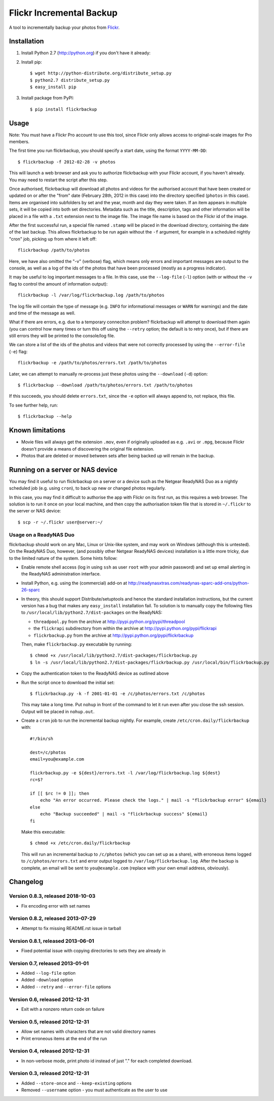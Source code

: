 Flickr Incremental Backup
=========================

A tool to incrementally backup your photos from `Flickr <http://flickr.com>`_.

Installation
-------------

1. Install Python 2.7 (http://python.org) if you don't have it already:

2. Install pip::

    $ wget http://python-distribute.org/distribute_setup.py
    $ python2.7 distribute_setup.py
    $ easy_install pip

3. Install package from PyPI::

    $ pip install flickrbackup

Usage
-----

Note: You must have a Flickr Pro account to use this tool, since Flickr only
allows access to original-scale images for Pro members.

The first time you run flickrbackup, you should specify a start date, using the
format ``YYYY-MM-DD``::

    $ flickrbackup -f 2012-02-28 -v photos

This will launch a web browser and ask you to authorize flickrbackup with your
Flickr account, if you haven't already. You may need to restart the script
after this step.

Once authorised, flickrbackup will download all photos and videos for the
authorised account that have been created or updated on or after the "from" date
(February 28th, 2012 in this case) into the directory specified (``photos`` in
this case). Items are organised into subfolders by set and the year, month and
day they were taken. If an item appears in multiple sets, it will be copied into
both set directories. Metadata such as the title, description, tags and other
information will be placed in a file with a ``.txt`` extension next to the image
file. The image file name is based on the Flickr id of the image.

After the first successful run, a special file named ``.stamp`` will be placed
in the download directory, containing the date of the last backup. This allows
flickrbackup to be run again without the ``-f`` argument, for example in a
scheduled nightly "cron" job, picking up from where it left off::

    flickrbackup /path/to/photos

Here, we have also omitted the "-v" (verbose) flag, which means only errors and
important messages are output to the console, as well as a log of the ids of the
photos that have been processed (mostly as a progress indicator).

It may be useful to log important messages to a file. In this case, use the
``--log-file`` (``-l``) option (with or without the ``-v`` flag to control the
amount of information output)::

    flickrbackup -l /var/log/flickrbackup.log /path/to/photos

The log file will contain the type of message (e.g. ``INFO`` for informational
messages or ``WARN`` for warnings) and the date and time of the message as well.

What if there are errors, e.g. due to a temporary conneciton problem?
flickrbackup will attempt to download them again (you can control how many times
or turn this off using the ``--retry`` option; the default is to retry once),
but if there are still errors they will be printed to the console/log file.

We can store a list of the ids of the photos and videos that were not correctly
processed by using the ``--error-file`` (``-e``) flag::

    flickrbackup -e /path/to/photos/errors.txt /path/to/photos

Later, we can attempt to manually re-process just these photos using the
``--download`` (``-d``) option::

    $ flickrbackup --download /path/to/photos/errors.txt /path/to/photos

If this succeeds, you should delete ``errors.txt``, since the ``-e`` option
will always append to, not replace, this file.

To see further help, run::

    $ flickrbackup --help

Known limitations
-----------------

* Movie files will always get the extension ``.mov``, even if originally
  uploaded as e.g. ``.avi`` or ``.mpg``, because Flickr doesn't provide a
  means of discovering the original file extension.
* Photos that are deleted or moved between sets after being backed up will
  remain in the backup.

Running on a server or NAS device
---------------------------------

You may find it useful to run flickrbackup on a server or a device such as the
Netgear ReadyNAS Duo as a nightly scheduled job (e.g. using ``cron``), to back
up new or changed photos regularly.

In this case, you may find it difficult to authorise the app with Flickr on
its first run, as this requires a web browser. The solution is to run it once
on your local machine, and then copy the authorisation token file that is
stored in ``~/.flickr`` to the server or NAS device::

    $ scp -r ~/.flickr user@server:~/

Usage on a ReadyNAS Duo
~~~~~~~~~~~~~~~~~~~~~~~

flickrbackup should work on any Mac, Linux or Unix-like system, and may work on
Windows (although this is untested). On the ReadyNAS Duo, however, (and possibly
other Netgear ReadyNAS devices) installation is a little more tricky, due to the
limited nature of the system. Some hints follow:

* Enable remote shell access (log in using ``ssh`` as user ``root`` with your
  admin password) and set up email alerting in the ReadyNAS administration
  interface.
* Install Python, e.g. using the (commercial) add-on at
  http://readynasxtras.com/readynas-sparc-add-ons/python-26-sparc
* In theory, this should support Distribute/setuptools and hence the standard
  installation instructions, but the current version has a bug that makes
  any ``easy_install`` installation fail. To solution is to manually copy
  the following files to ``/usr/local/lib/python2.7/dist-packages`` on the
  ReadyNAS:

  * ``threadpool.py`` from the archive at http://pypi.python.org/pypi/threadpool
  * the ``flickrapi`` subdirectory from within the archive at http://pypi.python.org/pypi/flickrapi
  * ``flickrbackup.py`` from the archive at http://pypi.python.org/pypi/flickrbackup

  Then, make ``flickrbackup.py`` executable by running::

    $ chmod +x /usr/local/lib/python2.7/dist-packages/flickrbackup.py
    $ ln -s /usr/local/lib/python2.7/dist-packages/flickrbackup.py /usr/local/bin/flickrbackup.py

* Copy the authentication token to the ReadyNAS device as outlined above
* Run the script once to download the initial set::

    $ flickrbackup.py -k -f 2001-01-01 -e /c/photos/errors.txt /c/photos

  This may take a long time. Put ``nohup`` in front of the command to let it run
  even after you close the ssh session. Output will be placed in ``nohup.out``.
* Create a ``cron`` job to run the incremental backup nightly. For example,
  create ``/etc/cron.daily/flickrbackup`` with::

    #!/bin/sh

    dest=/c/photos
    email=you@example.com

    flickrbackup.py -e ${dest}/errors.txt -l /var/log/flickrbackup.log ${dest}
    rc=$?

    if [[ $rc != 0 ]]; then
        echo "An error occurred. Please check the logs." | mail -s "flickrbackup error" ${email}
    else
        echo "Backup succeeded" | mail -s "flickrbackup success" ${email}
    fi

  Make this executable::

    $ chmod +x /etc/cron.daily/flickrbackup

  This will run an incremental backup to ``/c/photos`` (which you can set up
  as a share), with erroneous items logged to ``/c/photos/errors.txt`` and
  error output logged to ``/var/log/flickrbackup.log``. After the backup is
  complete, an email will be sent to ``you@example.com`` (replace with your own
  email address, obviously).

Changelog
---------

Version 0.8.3, released 2018-10-03
~~~~~~~~~~~~~~~~~~~~~~~~~~~~~~~~~~

* Fix encoding error with set names


Version 0.8.2, released 2013-07-29
~~~~~~~~~~~~~~~~~~~~~~~~~~~~~~~~~~

* Attempt to fix missing README.rst issue in tarball

Version 0.8.1, released 2013-06-01
~~~~~~~~~~~~~~~~~~~~~~~~~~~~~~~~~~

* Fixed potential issue with copying directories to sets they are already in

Version 0.7, released 2013-01-01
~~~~~~~~~~~~~~~~~~~~~~~~~~~~~~~~

* Added ``--log-file`` option
* Added ``-download`` option
* Added ``--retry`` and ``--error-file`` options

Version 0.6, released 2012-12-31
~~~~~~~~~~~~~~~~~~~~~~~~~~~~~~~~

* Exit with a nonzero return code on failure

Version 0.5, released 2012-12-31
~~~~~~~~~~~~~~~~~~~~~~~~~~~~~~~~

* Allow set names with characters that are not valid directory names
* Print erroneous items at the end of the run

Version 0.4, released 2012-12-31
~~~~~~~~~~~~~~~~~~~~~~~~~~~~~~~~

* In non-verbose mode, print photo id instead of just "." for each completed
  download.

Version 0.3, released 2012-12-31
~~~~~~~~~~~~~~~~~~~~~~~~~~~~~~~~

* Added ``--store-once`` and ``--keep-existing`` options
* Removed ``--username`` option - you must authenticate as the user to use
